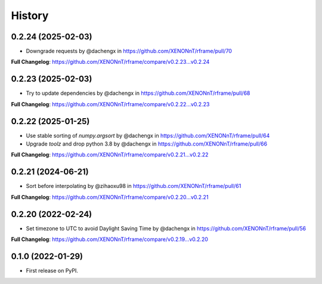 =======
History
=======

0.2.24 (2025-02-03)
--------------------
* Downgrade requests by @dachengx in https://github.com/XENONnT/rframe/pull/70

**Full Changelog**: https://github.com/XENONnT/rframe/compare/v0.2.23...v0.2.24


0.2.23 (2025-02-03)
--------------------
* Try to update dependencies by @dachengx in https://github.com/XENONnT/rframe/pull/68

**Full Changelog**: https://github.com/XENONnT/rframe/compare/v0.2.22...v0.2.23


0.2.22 (2025-01-25)
--------------------
* Use stable sorting of `numpy.argsort` by @dachengx in https://github.com/XENONnT/rframe/pull/64
* Upgrade `toolz` and drop python 3.8 by @dachengx in https://github.com/XENONnT/rframe/pull/66

**Full Changelog**: https://github.com/XENONnT/rframe/compare/v0.2.21...v0.2.22


0.2.21 (2024-06-21)
--------------------
* Sort before interpolating by @zihaoxu98 in https://github.com/XENONnT/rframe/pull/61

**Full Changelog**: https://github.com/XENONnT/rframe/compare/v0.2.20...v0.2.21


0.2.20 (2022-02-24)
--------------------
* Set timezone to UTC to avoid Daylight Saving Time by @dachengx in https://github.com/XENONnT/rframe/pull/56

**Full Changelog**: https://github.com/XENONnT/rframe/compare/v0.2.19...v0.2.20


0.1.0 (2022-01-29)
------------------

* First release on PyPI.
